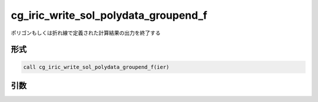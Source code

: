 cg_iric_write_sol_polydata_groupend_f
==========================================

ポリゴンもしくは折れ線で定義された計算結果の出力を終了する

形式
----
.. code-block:: fortran

   call cg_iric_write_sol_polydata_groupend_f(ier)

引数
----

.. csv-table:: cg_iric_write_sol_polydata_groupend_f の引数
  :file: cg_iric_write_sol_polydata_groupend_f_args.csv
  :header-rows: 1
